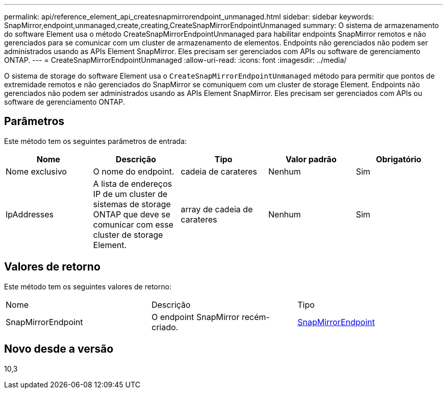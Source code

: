 ---
permalink: api/reference_element_api_createsnapmirrorendpoint_unmanaged.html 
sidebar: sidebar 
keywords: SnapMirror,endpoint,unmanaged,create,creating,CreateSnapMirrorEndpointUnmanaged 
summary: O sistema de armazenamento do software Element usa o método CreateSnapMirrorEndpointUnmanaged para habilitar endpoints SnapMirror remotos e não gerenciados para se comunicar com um cluster de armazenamento de elementos. Endpoints não gerenciados não podem ser administrados usando as APIs Element SnapMirror. Eles precisam ser gerenciados com APIs ou software de gerenciamento ONTAP. 
---
= CreateSnapMirrorEndpointUnmanaged
:allow-uri-read: 
:icons: font
:imagesdir: ../media/


[role="lead"]
O sistema de storage do software Element usa o `CreateSnapMirrorEndpointUnmanaged` método para permitir que pontos de extremidade remotos e não gerenciados do SnapMirror se comuniquem com um cluster de storage Element. Endpoints não gerenciados não podem ser administrados usando as APIs Element SnapMirror. Eles precisam ser gerenciados com APIs ou software de gerenciamento ONTAP.



== Parâmetros

Este método tem os seguintes parâmetros de entrada:

|===
| Nome | Descrição | Tipo | Valor padrão | Obrigatório 


 a| 
Nome exclusivo
 a| 
O nome do endpoint.
 a| 
cadeia de carateres
 a| 
Nenhum
 a| 
Sim



 a| 
IpAddresses
 a| 
A lista de endereços IP de um cluster de sistemas de storage ONTAP que deve se comunicar com esse cluster de storage Element.
 a| 
array de cadeia de carateres
 a| 
Nenhum
 a| 
Sim

|===


== Valores de retorno

Este método tem os seguintes valores de retorno:

|===


| Nome | Descrição | Tipo 


 a| 
SnapMirrorEndpoint
 a| 
O endpoint SnapMirror recém-criado.
 a| 
xref:reference_element_api_snapmirrorendpoint.adoc[SnapMirrorEndpoint]

|===


== Novo desde a versão

10,3
